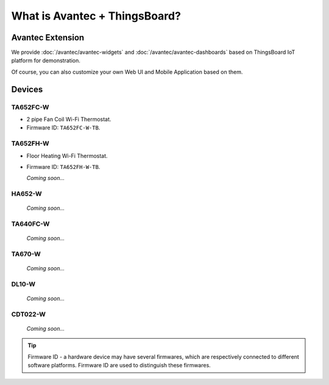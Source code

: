
********************************
What is Avantec + ThingsBoard?
********************************

Avantec Extension
==================

We provide :doc:`/avantec/avantec-widgets` and :doc:`/avantec/avantec-dashboards` based on ThingsBoard IoT platform for demonstration.

Of course, you can also customize your own Web UI and Mobile Application based on them.


Devices
========

TA652FC-W
----------

* 2 pipe Fan Coil Wi-Fi Thermostat. 
* Firmware ID: ``TA652FC-W-TB``.

.. image:: /_static/device/ta652fc-w/ta652fc-w.png
   :width: 30%
   :align: center


TA652FH-W
----------

* Floor Heating Wi-Fi Thermostat. 
* Firmware ID: ``TA652FH-W-TB``.

  *Coming soon...*


HA652-W
--------

   *Coming soon...*

TA640FC-W
----------

   *Coming soon...*

TA670-W
--------

   *Coming soon...*


DL10-W
--------

   *Coming soon...*


CDT022-W
---------

   *Coming soon...*


.. tip::
   Firmware ID - a hardware device may have several firmwares, which are respectively connected to different software platforms. Firmware ID are used to distinguish these firmwares.